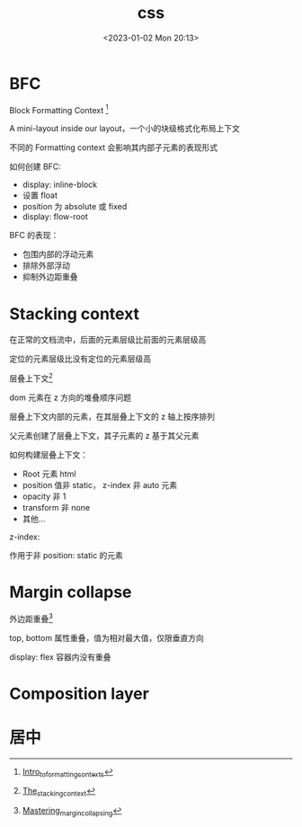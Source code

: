 #+TITLE: css
#+DATE:<2023-01-02 Mon 20:13>
#+FILETAGS: css

* BFC

Block Formatting Context [fn:1]

A mini-layout inside our layout，一个小的块级格式化布局上下文

不同的 Formatting context 会影响其内部子元素的表现形式

如何创建 BFC:

- display: inline-block
- 设置 float
- position 为 absolute 或 fixed
- display: flow-root

BFC 的表现：

- 包围内部的浮动元素
- 排除外部浮动
- 抑制外边距重叠

* Stacking context

在正常的文档流中，后面的元素层级比前面的元素层级高

定位的元素层级比没有定位的元素层级高

层叠上下文[fn:3]

dom 元素在 z 方向的堆叠顺序问题

层叠上下文内部的元素，在其层叠上下文的 z 轴上按序排列

父元素创建了层叠上下文，其子元素的 z 基于其父元素

如何构建层叠上下文：

- Root 元素 html
- position 值非 static， z-index 非 auto 元素
- opacity 非 1
- transform 非 none
- 其他...

z-index:

作用于非 position: static 的元素



* Margin collapse

外边距重叠[fn:2]

top, bottom 属性重叠，值为相对最大值，仅限垂直方向

display: flex 容器内没有重叠

* Composition layer

* 居中

[fn:1] [[https://developer.mozilla.org/en-US/docs/Web/CSS/CSS_Flow_Layout/Intro_to_formatting_contexts][Intro_to_formatting_contexts]]
[fn:2] [[https://developer.mozilla.org/en-US/docs/Web/CSS/CSS_Box_Model/Mastering_margin_collapsing][Mastering_margin_collapsing]]
[fn:3] [[https://developer.mozilla.org/en-US/docs/Web/CSS/CSS_Positioning/Understanding_z_index/The_stacking_context][The_stacking_context]]
